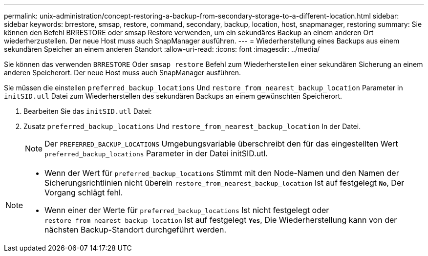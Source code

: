 ---
permalink: unix-administration/concept-restoring-a-backup-from-secondary-storage-to-a-different-location.html 
sidebar: sidebar 
keywords: brrestore, smsap, restore, command, secondary, backup, location, host, snapmanager, restoring 
summary: Sie können den Befehl BRRESTORE oder smsap Restore verwenden, um ein sekundäres Backup an einem anderen Ort wiederherzustellen. Der neue Host muss auch SnapManager ausführen. 
---
= Wiederherstellung eines Backups aus einem sekundären Speicher an einem anderen Standort
:allow-uri-read: 
:icons: font
:imagesdir: ../media/


[role="lead"]
Sie können das verwenden `BRRESTORE` Oder `smsap restore` Befehl zum Wiederherstellen einer sekundären Sicherung an einem anderen Speicherort. Der neue Host muss auch SnapManager ausführen.

Sie müssen die einstellen `preferred_backup_locations` Und `restore_from_nearest_backup_location` Parameter in `initSID.utl` Datei zum Wiederherstellen des sekundären Backups an einem gewünschten Speicherort.

. Bearbeiten Sie das `initSID.utl` Datei:
. Zusatz `preferred_backup_locations` Und `restore_from_nearest_backup_location` In der Datei.
+

NOTE: Der `PREFERRED_BACKUP_LOCATIONS` Umgebungsvariable überschreibt den für das eingestellten Wert `preferred_backup_locations` Parameter in der Datei initSID.utl.



[NOTE]
====
* Wenn der Wert für `preferred_backup_locations` Stimmt mit den Node-Namen und den Namen der Sicherungsrichtlinien nicht überein `restore_from_nearest_backup_location` Ist auf festgelegt `*No*`, Der Vorgang schlägt fehl.
* Wenn einer der Werte für `preferred_backup_locations` Ist nicht festgelegt oder `restore_from_nearest_backup_location` Ist auf festgelegt `*Yes*`, Die Wiederherstellung kann von der nächsten Backup-Standort durchgeführt werden.


====